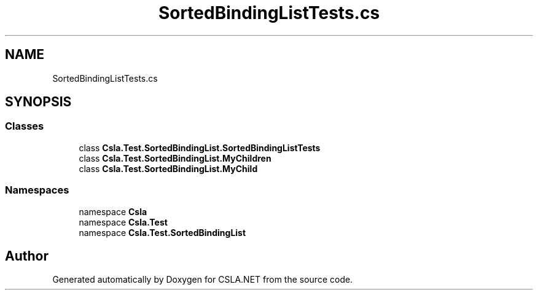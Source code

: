 .TH "SortedBindingListTests.cs" 3 "Wed Jul 21 2021" "Version 5.4.2" "CSLA.NET" \" -*- nroff -*-
.ad l
.nh
.SH NAME
SortedBindingListTests.cs
.SH SYNOPSIS
.br
.PP
.SS "Classes"

.in +1c
.ti -1c
.RI "class \fBCsla\&.Test\&.SortedBindingList\&.SortedBindingListTests\fP"
.br
.ti -1c
.RI "class \fBCsla\&.Test\&.SortedBindingList\&.MyChildren\fP"
.br
.ti -1c
.RI "class \fBCsla\&.Test\&.SortedBindingList\&.MyChild\fP"
.br
.in -1c
.SS "Namespaces"

.in +1c
.ti -1c
.RI "namespace \fBCsla\fP"
.br
.ti -1c
.RI "namespace \fBCsla\&.Test\fP"
.br
.ti -1c
.RI "namespace \fBCsla\&.Test\&.SortedBindingList\fP"
.br
.in -1c
.SH "Author"
.PP 
Generated automatically by Doxygen for CSLA\&.NET from the source code\&.
